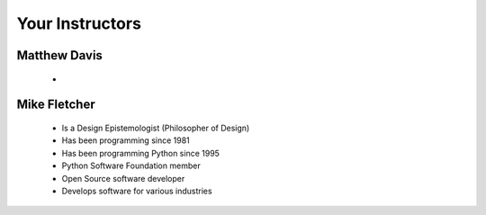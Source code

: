 Your Instructors
================

Matthew Davis
-------------

 * 

Mike Fletcher
-------------

 * Is a Design Epistemologist (Philosopher of Design)
 * Has been programming since 1981
 * Has been programming Python since 1995
 * Python Software Foundation member
 * Open Source software developer
 * Develops software for various industries
